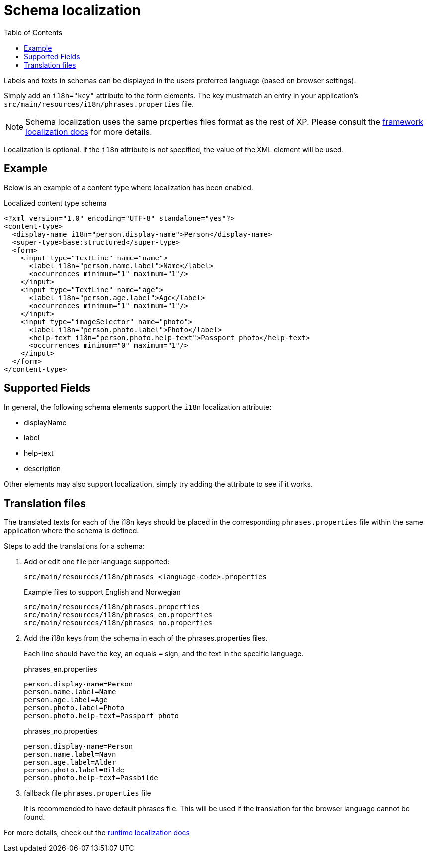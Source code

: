 = Schema localization
:toc: right
:imagesdir: images

Labels and texts in schemas can be displayed in the users preferred language (based on browser settings).

Simply add an `i18n="key"` attribute to the form elements. The key mustmatch an entry in your application's `src/main/resources/i18n/phrases.properties` file.

NOTE: Schema localization uses the same properties files format as the rest of XP. Please consult the <<../../framework/i18n#, framework localization docs>> for more details.

Localization is optional. If the `i18n` attribute is not specified, the value of the XML element will be used.

== Example

Below is an example of a content type where localization has been enabled.

.Localized content type schema
[source,xml]
----
<?xml version="1.0" encoding="UTF-8" standalone="yes"?>
<content-type>
  <display-name i18n="person.display-name">Person</display-name>
  <super-type>base:structured</super-type>
  <form>
    <input type="TextLine" name="name">
      <label i18n="person.name.label">Name</label>
      <occurrences minimum="1" maximum="1"/>
    </input>
    <input type="TextLine" name="age">
      <label i18n="person.age.label">Age</label>
      <occurrences minimum="1" maximum="1"/>
    </input>
    <input type="imageSelector" name="photo">
      <label i18n="person.photo.label">Photo</label>
      <help-text i18n="person.photo.help-text">Passport photo</help-text>
      <occurrences minimum="0" maximum="1"/>
    </input>
  </form>
</content-type>
----


== Supported Fields

In general, the following schema elements support the `i18n` localization attribute:

* displayName
* label
* help-text
* description

Other elements may also support localization, simply try adding the attribute to see if it works.

== Translation files

The translated texts for each of the i18n keys should be placed in the corresponding `phrases.properties` file within the same application where the schema is defined.

Steps to add the translations for a schema:

. Add or edit one file per language supported:
+
`src/main/resources/i18n/phrases_<language-code>.properties`
+
.Example files to support English and Norwegian
[source,properties]
----
src/main/resources/i18n/phrases.properties
src/main/resources/i18n/phrases_en.properties
src/main/resources/i18n/phrases_no.properties
----
+
. Add the i18n keys from the schema in each of the phrases.properties files.
+
Each line should have the key, an equals `=` sign, and the text in the specific language.
+
.phrases_en.properties
[source,properties]
----
person.display-name=Person
person.name.label=Name
person.age.label=Age
person.photo.label=Photo
person.photo.help-text=Passport photo
----
+
.phrases_no.properties
[source,properties]
----
person.display-name=Person
person.name.label=Navn
person.age.label=Alder
person.photo.label=Bilde
person.photo.help-text=Passbilde
----
+
. fallback file `phrases.properties` file
+
It is recommended to have default phrases file. This will be used if the translation for the browser language cannot be found.

For more details, check out the <<../../api/lib-i18n#,runtime localization docs>>